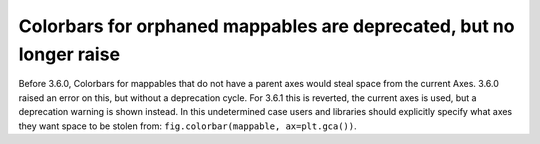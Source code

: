 Colorbars for orphaned mappables are deprecated, but no longer raise
~~~~~~~~~~~~~~~~~~~~~~~~~~~~~~~~~~~~~~~~~~~~~~~~~~~~~~~~~~~~~~~~~~~~~

Before 3.6.0, Colorbars for mappables that do not have a parent axes would
steal space from the current Axes.  3.6.0 raised an error on this, but without
a deprecation cycle.  For 3.6.1 this is reverted, the current axes is used,
but a deprecation warning is shown instead.  In this undetermined case users
and libraries should explicitly specify what axes they want space to be stolen
from: ``fig.colorbar(mappable, ax=plt.gca())``.
